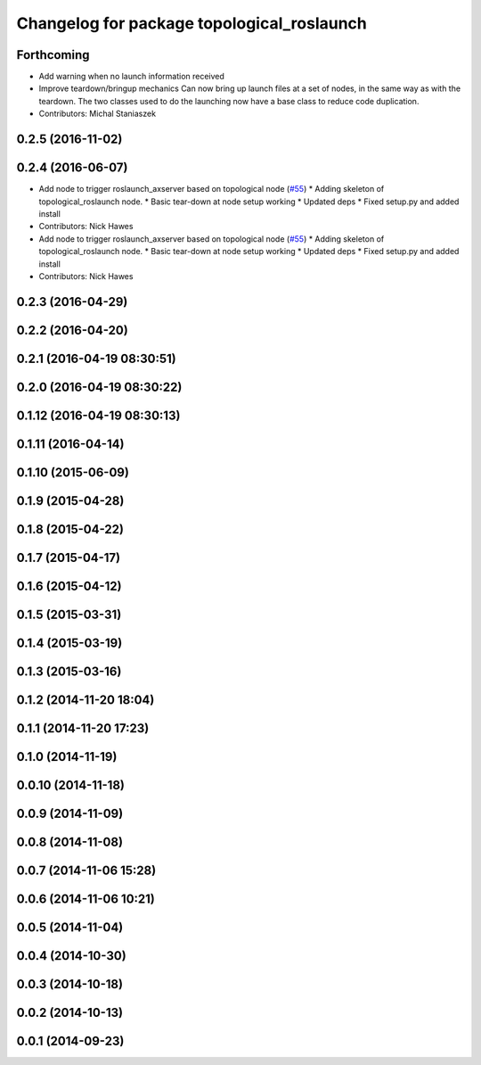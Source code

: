 ^^^^^^^^^^^^^^^^^^^^^^^^^^^^^^^^^^^^^^^^^^^
Changelog for package topological_roslaunch
^^^^^^^^^^^^^^^^^^^^^^^^^^^^^^^^^^^^^^^^^^^

Forthcoming
-----------
* Add warning when no launch information received
* Improve teardown/bringup mechanics
  Can now bring up launch files at a set of nodes, in the same way as with the
  teardown.
  The two classes used to do the launching now have a base class to reduce code
  duplication.
* Contributors: Michal Staniaszek

0.2.5 (2016-11-02)
------------------

0.2.4 (2016-06-07)
------------------
* Add node to trigger roslaunch_axserver based on topological node (`#55 <https://github.com/strands-project/strands_apps/issues/55>`_)
  * Adding skeleton of topological_roslaunch node.
  * Basic tear-down at node setup working
  * Updated deps
  * Fixed setup.py and added install
* Contributors: Nick Hawes

* Add node to trigger roslaunch_axserver based on topological node (`#55 <https://github.com/strands-project/strands_apps/issues/55>`_)
  * Adding skeleton of topological_roslaunch node.
  * Basic tear-down at node setup working
  * Updated deps
  * Fixed setup.py and added install
* Contributors: Nick Hawes

0.2.3 (2016-04-29)
------------------

0.2.2 (2016-04-20)
------------------

0.2.1 (2016-04-19 08:30:51)
---------------------------

0.2.0 (2016-04-19 08:30:22)
---------------------------

0.1.12 (2016-04-19 08:30:13)
----------------------------

0.1.11 (2016-04-14)
-------------------

0.1.10 (2015-06-09)
-------------------

0.1.9 (2015-04-28)
------------------

0.1.8 (2015-04-22)
------------------

0.1.7 (2015-04-17)
------------------

0.1.6 (2015-04-12)
------------------

0.1.5 (2015-03-31)
------------------

0.1.4 (2015-03-19)
------------------

0.1.3 (2015-03-16)
------------------

0.1.2 (2014-11-20 18:04)
------------------------

0.1.1 (2014-11-20 17:23)
------------------------

0.1.0 (2014-11-19)
------------------

0.0.10 (2014-11-18)
-------------------

0.0.9 (2014-11-09)
------------------

0.0.8 (2014-11-08)
------------------

0.0.7 (2014-11-06 15:28)
------------------------

0.0.6 (2014-11-06 10:21)
------------------------

0.0.5 (2014-11-04)
------------------

0.0.4 (2014-10-30)
------------------

0.0.3 (2014-10-18)
------------------

0.0.2 (2014-10-13)
------------------

0.0.1 (2014-09-23)
------------------
